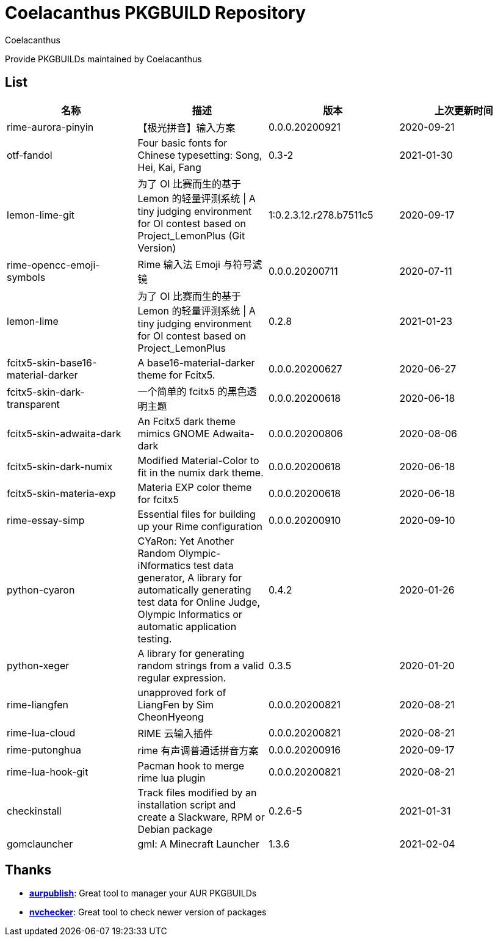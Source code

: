 = Coelacanthus PKGBUILD Repository
Coelacanthus


Provide PKGBUILDs maintained by Coelacanthus

== List

|===
| 名称 									| 描述 | 版本 | 上次更新时间

| rime-aurora-pinyin 					| 【极光拼音】输入方案
| 0.0.0.20200921 | 2020-09-21

| otf-fandol 							| Four basic fonts for Chinese typesetting: Song, Hei, Kai, Fang
| 0.3-2 | 2021-01-30

| lemon-lime-git 						| 为了 OI 比赛而生的基于 Lemon 的轻量评测系统 \| A tiny judging environment for OI contest based on Project_LemonPlus (Git Version)
| 1:0.2.3.12.r278.b7511c5 | 2020-09-17

| rime-opencc-emoji-symbols 			| Rime 输入法 Emoji 与符号滤镜
| 0.0.0.20200711 | 2020-07-11

| lemon-lime 							| 为了 OI 比赛而生的基于 Lemon 的轻量评测系统 \| A tiny judging environment for OI contest based on Project_LemonPlus
| 0.2.8 | 2021-01-23

| fcitx5-skin-base16-material-darker 	| A base16-material-darker theme for Fcitx5.
| 0.0.0.20200627 | 2020-06-27

| fcitx5-skin-dark-transparent 			| 一个简单的 fcitx5 的黑色透明主题
| 0.0.0.20200618 | 2020-06-18

| fcitx5-skin-adwaita-dark 				| An Fcitx5 dark theme mimics GNOME Adwaita-dark
| 0.0.0.20200806 | 2020-08-06

| fcitx5-skin-dark-numix 				| Modified Material-Color to fit in the numix dark theme.
| 0.0.0.20200618 | 2020-06-18

| fcitx5-skin-materia-exp 				| Materia EXP color theme for fcitx5
| 0.0.0.20200618 | 2020-06-18

| rime-essay-simp 						| Essential files for building up your Rime configuration
| 0.0.0.20200910 | 2020-09-10

| python-cyaron 						| CYaRon: Yet Another Random Olympic-iNformatics test data generator, A library for automatically generating test data for Online Judge, Olympic Informatics or automatic application testing.
| 0.4.2 | 2020-01-26

| python-xeger 							| A library for generating random strings from a valid regular expression.
| 0.3.5 | 2020-01-20

| rime-liangfen 						| unapproved fork of LiangFen by Sim CheonHyeong
| 0.0.0.20200821 | 2020-08-21

| rime-lua-cloud 						| RIME 云输入插件
| 0.0.0.20200821 | 2020-08-21

| rime-putonghua 						| rime 有声调普通话拼音方案
| 0.0.0.20200916 | 2020-09-17

| rime-lua-hook-git 					| Pacman hook to merge rime lua plugin
| 0.0.0.20200821 | 2020-08-21

| checkinstall 						| Track files modified by an installation script and create a Slackware, RPM or Debian package
| 0.2.6-5 | 2021-01-31

| gomclauncher 						| gml: A Minecraft Launcher
| 1.3.6 | 2021-02-04
|===

== Thanks

* **https://github.com/eli-schwartz/aurpublish[aurpublish]**: Great tool to manager your AUR PKGBUILDs
* **https://github.com/lilydjwg/nvchecker[nvchecker]**: Great tool to check newer version of packages
